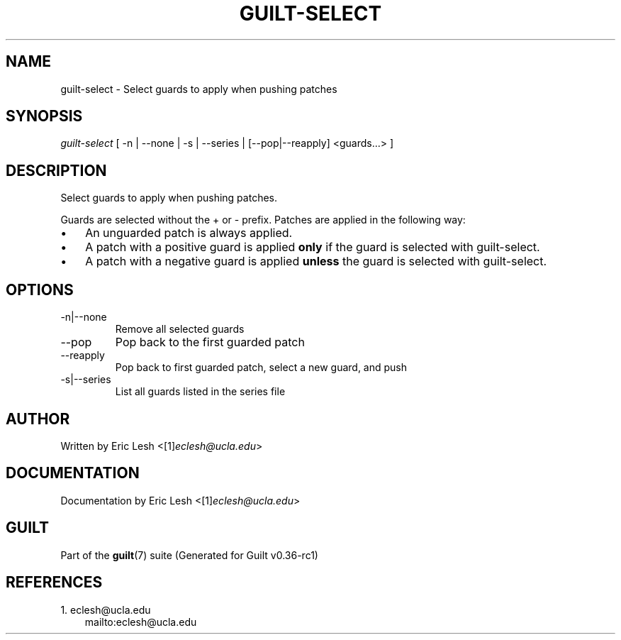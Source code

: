 .\" ** You probably do not want to edit this file directly **
.\" It was generated using the DocBook XSL Stylesheets (version 1.69.1).
.\" Instead of manually editing it, you probably should edit the DocBook XML
.\" source for it and then use the DocBook XSL Stylesheets to regenerate it.
.TH "GUILT\-SELECT" "1" "01/22/2015" "Guilt v0.36\-rc1" "Guilt Manual"
.\" disable hyphenation
.nh
.\" disable justification (adjust text to left margin only)
.ad l
.SH "NAME"
guilt\-select \- Select guards to apply when pushing patches
.SH "SYNOPSIS"
\fIguilt\-select\fR [ \-n | \-\-none | \-s | \-\-series | [\-\-pop|\-\-reapply] <guards\&...> ]
.SH "DESCRIPTION"
Select guards to apply when pushing patches.

Guards are selected without the + or \- prefix. Patches are applied in the following way:
.TP 3
\(bu
An unguarded patch is always applied.
.TP
\(bu
A patch with a positive guard is applied \fBonly\fR if the guard is selected with guilt\-select.
.TP
\(bu
A patch with a negative guard is applied \fBunless\fR the guard is selected with guilt\-select.
.SH "OPTIONS"
.TP
\-n|\-\-none
Remove all selected guards
.TP
\-\-pop
Pop back to the first guarded patch
.TP
\-\-reapply
Pop back to first guarded patch, select a new guard, and push
.TP
\-s|\-\-series
List all guards listed in the series file
.SH "AUTHOR"
Written by Eric Lesh <[1]\&\fIeclesh@ucla.edu\fR>
.SH "DOCUMENTATION"
Documentation by Eric Lesh <[1]\&\fIeclesh@ucla.edu\fR>
.SH "GUILT"
Part of the \fBguilt\fR(7) suite (Generated for Guilt v0.36\-rc1)
.SH "REFERENCES"
.TP 3
1.\ eclesh@ucla.edu
\%mailto:eclesh@ucla.edu
